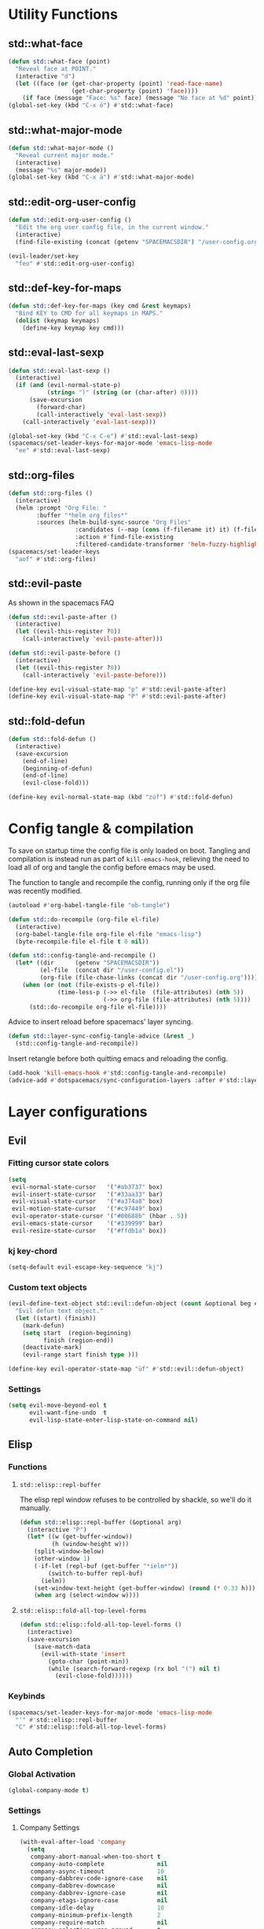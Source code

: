 #+STARTUP: overview
#+STARTUP: hideblocks

* Utility Functions
** std::what-face

#+BEGIN_SRC emacs-lisp
  (defun std::what-face (point)
    "Reveal face at POINT."
    (interactive "d")
    (let ((face (or (get-char-property (point) 'read-face-name)
                    (get-char-property (point) 'face))))
      (if face (message "Face: %s" face) (message "No face at %d" point))))
  (global-set-key (kbd "C-x ö") #'std::what-face)
#+END_SRC

** std::what-major-mode

#+BEGIN_SRC emacs-lisp
  (defun std::what-major-mode ()
    "Reveal current major mode."
    (interactive)
    (message "%s" major-mode))
  (global-set-key (kbd "C-x ä") #'std::what-major-mode)
#+END_SRC

** std::edit-org-user-config

#+BEGIN_SRC emacs-lisp
  (defun std::edit-org-user-config ()
    "Edit the org user config file, in the current window."
    (interactive)
    (find-file-existing (concat (getenv "SPACEMACSDIR") "/user-config.org")))

  (evil-leader/set-key
    "feo" #'std::edit-org-user-config)
#+END_SRC

** std::def-key-for-maps

#+BEGIN_SRC emacs-lisp
(defun std::def-key-for-maps (key cmd &rest keymaps)
  "Bind KEY to CMD for all keymaps in MAPS."
  (dolist (keymap keymaps)
    (define-key keymap key cmd)))
#+END_SRC

** std::eval-last-sexp

#+BEGIN_SRC emacs-lisp
  (defun std::eval-last-sexp ()
    (interactive)
    (if (and (evil-normal-state-p)
             (string= ")" (string (or (char-after) 0))))
        (save-excursion
          (forward-char)
          (call-interactively 'eval-last-sexp))
      (call-interactively 'eval-last-sexp)))

  (global-set-key (kbd "C-x C-e") #'std::eval-last-sexp)
  (spacemacs/set-leader-keys-for-major-mode 'emacs-lisp-mode
    "ee" #'std::eval-last-sexp)
#+END_SRC

** std::org-files

#+BEGIN_SRC emacs-lisp
  (defun std::org-files ()
    (interactive)
    (helm :prompt "Org File: "
          :buffer "*helm org files*"
          :sources (helm-build-sync-source "Org Files"
                     :candidates (--map (cons (f-filename it) it) (f-files org-directory))
                     :action #'find-file-existing
                     :filtered-candidate-transformer 'helm-fuzzy-highlight-matches)))
  (spacemacs/set-leader-keys
    "aof" #'std::org-files)
#+END_SRC

** std::evil-paste

As shown in the spacemacs FAQ
#+BEGIN_SRC emacs-lisp
  (defun std::evil-paste-after ()
    (interactive)
    (let ((evil-this-register ?0))
      (call-interactively 'evil-paste-after)))

  (defun std::evil-paste-before ()
    (interactive)
    (let ((evil-this-register ?0))
      (call-interactively 'evil-paste-before)))

  (define-key evil-visual-state-map "p" #'std::evil-paste-after)
  (define-key evil-visual-state-map "P" #'std::evil-paste-after)
#+END_SRC

** std::fold-defun

#+BEGIN_SRC emacs-lisp
  (defun std::fold-defun ()
    (interactive)
    (save-excursion
      (end-of-line)
      (beginning-of-defun)
      (end-of-line)
      (evil-close-fold)))

  (define-key evil-normal-state-map (kbd "züf") #'std::fold-defun)
#+END_SRC

* Config tangle & compilation

To save on startup time the config file is only loaded on boot. Tangling and compilation is
instead run as part of ~kill-emacs-hook~, relieving the need to load all of org and tangle the
config before emacs may be used.

The function to tangle and recompile the config, running only if the org file was recently
modified.
#+BEGIN_SRC emacs-lisp
  (autoload #'org-babel-tangle-file "ob-tangle")

  (defun std::do-recompile (org-file el-file)
    (interactive)
    (org-babel-tangle-file org-file el-file "emacs-lisp")
    (byte-recompile-file el-file t 0 nil))

  (defun std::config-tangle-and-recompile ()
    (let* ((dir      (getenv "SPACEMACSDIR"))
           (el-file  (concat dir "/user-config.el"))
           (org-file (file-chase-links (concat dir "/user-config.org"))))
      (when (or (not (file-exists-p el-file))
                (time-less-p (->> el-file  (file-attributes) (nth 5))
                             (->> org-file (file-attributes) (nth 5))))
        (std::do-recompile org-file el-file))))
#+END_SRC

Advice to insert reload before spacemacs' layer syncing.
#+BEGIN_SRC emacs-lisp
  (defun std::layer-sync-config-tangle-advice (&rest _)
    (std::config-tangle-and-recompile))
#+END_SRC

Insert retangle before both quitting emacs and reloading the config.
#+BEGIN_SRC emacs-lisp
  (add-hook 'kill-emacs-hook #'std::config-tangle-and-recompile)
  (advice-add #'dotspacemacs/sync-configuration-layers :after #'std::layer-sync-config-tangle-advice)
#+END_SRC

* Layer configurations
** Evil
*** Fitting cursor state colors

#+BEGIN_SRC emacs-lisp
  (setq
   evil-normal-state-cursor   '("#ab3737" box)
   evil-insert-state-cursor   '("#33aa33" bar)
   evil-visual-state-cursor   '("#a374a8" box)
   evil-motion-state-cursor   '("#c97449" box)
   evil-operator-state-cursor '("#00688b" (hbar . 5))
   evil-emacs-state-cursor    '("#339999" bar)
   evil-resize-state-cursor   '("#ffdb1a" box))
#+END_SRC

*** kj key-chord

#+BEGIN_SRC emacs-lisp
  (setq-default evil-escape-key-sequence "kj")
#+END_SRC

*** Custom text objects

#+BEGIN_SRC emacs-lisp
  (evil-define-text-object std::evil::defun-object (count &optional beg end type)
    "Evil defun text object."
    (let ((start) (finish))
      (mark-defun)
      (setq start  (region-beginning)
            finish (region-end))
      (deactivate-mark)
      (evil-range start finish type )))

  (define-key evil-operator-state-map "üf" #'std::evil::defun-object)
  #+END_SRC

*** Settings

#+BEGIN_SRC emacs-lisp
  (setq evil-move-beyond-eol t
        evil-want-fine-undo  t
        evil-lisp-state-enter-lisp-state-on-command nil)
#+END_SRC

** Elisp
*** Functions
**** ~std::elisp::repl-buffer~
The elisp repl window refuses to be controlled by shackle, so we'll
do it manually.
#+BEGIN_SRC emacs-lisp
  (defun std::elisp::repl-buffer (&optional arg)
    (interactive "P")
    (let* ((w (get-buffer-window))
           (h (window-height w)))
      (split-window-below)
      (other-window 1)
      (-if-let (repl-buf (get-buffer "*ielm*"))
          (switch-to-buffer repl-buf)
        (ielm))
      (set-window-text-height (get-buffer-window) (round (* 0.33 h)))
      (when arg (select-window w))))
#+END_SRC
**** ~std::elisp::fold-all-top-level-forms~

#+BEGIN_SRC emacs-lisp
  (defun std::elisp::fold-all-top-level-forms ()
    (interactive)
    (save-excursion
      (save-match-data
        (evil-with-state 'insert
          (goto-char (point-min))
          (while (search-forward-regexp (rx bol "(") nil t)
            (evil-close-fold))))))
#+END_SRC

*** Keybinds

#+BEGIN_SRC emacs-lisp
  (spacemacs/set-leader-keys-for-major-mode 'emacs-lisp-mode
    "'" #'std::elisp::repl-buffer
    "C" #'std::elisp::fold-all-top-level-forms)
#+END_SRC

** Auto Completion
*** Global Activation

#+BEGIN_SRC emacs-lisp
  (global-company-mode t)
#+END_SRC

*** Settings
**** Company Settings

#+BEGIN_SRC emacs-lisp
  (with-eval-after-load 'company
    (setq
     company-abort-manual-when-too-short t
     company-auto-complete               nil
     company-async-timeout               10
     company-dabbrev-code-ignore-case    nil
     company-dabbrev-downcase            nil
     company-dabbrev-ignore-case         nil
     company-etags-ignore-case           nil
     company-idle-delay                  10
     company-minimum-prefix-length       2
     company-require-match               nil
     company-selection-wrap-around       t
     company-show-numbers                t
     company-tooltip-flip-when-above     nil))
#+END_SRC

**** Tooltip

The tooltip will look vastly better if we set a minimum width and properly align annotations.
#+BEGIN_SRC emacs-lisp
  (with-eval-after-load 'company
    (setq
     company-tooltip-minimum-width              70
     company-tooltip-align-annotations          t
     company-tooltip-margin                     2))
#+END_SRC

*** Backend Priority

The completions provided by combined backends should be sorted, so as to avoid
interspersing semantic completion candidates with dumb code-dabbrevs
#+BEGIN_SRC emacs-lisp
  (with-eval-after-load 'company
    (defconst std::company::backend-priorities
      '((company-fish-shell   . 10)
        (company-shell        . 11)
        (company-shell-env    . 12)
        (company-anaconda     . 10)
        (company-capf         . 50)
        (company-yasnippet    . 60)
        (company-keywords     . 70)
        (company-files        . 80)
        (company-dabbrev-code . 90)
        (company-dabbrev      . 100))
      "Alist of backends' priorities.  Smaller number means higher priority.")

    (defun std::company::priority-of-backend (backend)
      "Will retrieve priority of BACKEND.
  Defauts to 999 if BACKEND is nul or has no priority defined."
      (let ((pr (cdr (assoc backend std::company::backend-priorities))))
        (if (null pr) 999 pr)))

    (defun std::company::priority-compare (c1 c2)
      "Compares the priorities of C1 & C2."
      (let* ((b1   (get-text-property 0 'company-backend c1))
             (b2   (get-text-property 0 'company-backend c2))
             (p1   (std::company::priority-of-backend b1))
             (p2   (std::company::priority-of-backend b2))
             (diff (- p1 p2)))
        (< diff 0)))

    (defun std::company::sort-by-backend-priority (candidates)
      "Will sort completion CANDIDATES according to their priorities."
      (sort (delete-dups candidates) #'std::company::priority-compare)))
#+END_SRC

The priority sorting is only used in major modes which use combined backends
#+BEGIN_SRC emacs-lisp
  (defun std::company::use-completions-priority-sorting ()
    (setq-local company-transformers '(company-flx-transformer company-sort-by-occurrence std::company::sort-by-backend-priority)))

  (--each '(rust-mode-hook fish-mode-hook python-mode-hook)
    (add-hook it #'std::company::use-completions-priority-sorting))
#+END_SRC

*** Quickhelp

Quickhelp makes company's modemaps unreliable, so we rewrite the underlying keymap while company is active
#+BEGIN_SRC emacs-lisp
  (with-eval-after-load 'company-quickhelp

    (defun std::company::off (arg)
      "Use default keys when company is not active. ARG is ignored."
      (std::def-key-for-maps
       (kbd "C-j") #'electric-newline-and-maybe-indent
       evil-normal-state-map evil-insert-state-map)
      (std::def-key-for-maps
       (kbd "C-k") #'kill-line
       evil-normal-state-map evil-insert-state-map)
      (std::def-key-for-maps
       (kbd "C-l") #'yas-expand
       evil-insert-state-map))

    (defun std::company::on (arg)
      "Use company's keys when company is active.
  Necessary due to company-quickhelp using global key maps.
  ARG is ignored."
      (std::def-key-for-maps
       (kbd "C-j") #'company-select-next
       evil-normal-state-map evil-insert-state-map)
      (std::def-key-for-maps
       (kbd "C-k") #'company-select-previous
       evil-normal-state-map evil-insert-state-map)
      (std::def-key-for-maps
       (kbd "C-l") #'company-quickhelp-manual-begin
       evil-insert-state-map))

    (add-hook 'company-completion-started-hook   #'std::company::on)
    (add-hook 'company-completion-finished-hook  #'std::company::off)
    (add-hook 'company-completion-cancelled-hook #'std::company::off)

    (define-key company-active-map (kbd "C-l") #'company-quickhelp-manual-begin))
#+END_SRC

*** Company Flx

#+BEGIN_SRC emacs-lisp
  (with-eval-after-load 'company
    (company-flx-mode t)
    (setq company-flx-limit 400))
#+END_SRC

*** Bindings

#+BEGIN_SRC emacs-lisp
  (global-set-key (kbd "C-SPC") #'company-complete)
  (global-set-key (kbd "C-@") #'company-complete)
#+END_SRC

** Org
*** Functions

~org-switch-to-buffer-other-window~
Org thinks it's a good idea to disable ~display-buffer-alist~ when displaying its buffers. I don't.
I want my buffers' display behaviour to be handled by shackle. All of them. No exceptions.
#+BEGIN_SRC emacs-lisp
  (with-eval-after-load 'org
    (defun org-switch-to-buffer-other-window (&rest args)
      "Same as the original, but lacking the wrapping
      call to `org-no-popups'"
      (apply 'switch-to-buffer-other-window args)))
#+END_SRC

~std::org::capture-std-target~
#+BEGIN_SRC  emacs-lisp
  (with-eval-after-load 'org
    (defun std::org::capture-std-target ()
      `(file+headline
        ,(concat org-directory "Capture.org")
        ,(if (s-equals? (system-name) "a-laptop")
             "Ideen"
           "Postfach"))))
#+END_SRC

*** Settings
**** Prerequisites

#+BEGIN_SRC emacs-lisp
  (setq-default org-directory          "~/Dropbox/Org/"
                org-default-notes-file (concat org-directory "Capture.org"))
#+END_SRC

**** Additional modules

#+BEGIN_SRC emacs-lisp
  (with-eval-after-load 'org
    (add-to-list 'org-modules 'org-habit)
    (require 'org-habit))
#+END_SRC

**** Better looking TODO keywords

#+BEGIN_SRC emacs-lisp
  (with-eval-after-load 'org
    (setq-default org-todo-keywords '((sequence "[TODO]" "|" "[DONE]"))))
#+END_SRC

**** No `special` behaviour.

#+BEGIN_SRC emacs-lisp
  (with-eval-after-load 'org
    (setq
     org-special-ctrl-a         nil
     org-special-ctrl-k         nil
     org-special-ctrl-o         nil
     org-special-ctrl-a/e       nil
     org-ctrl-k-protect-subtree nil))
#+END_SRC

**** Agenda

#+BEGIN_SRC emacs-lisp
  (with-eval-after-load 'org-agenda

    (add-to-list 'org-agenda-files (concat org-directory "NT.org"))

    (pcase (system-name)
      ("a-laptop"  (add-to-list 'org-agenda-files (concat org-directory "Privat.org")))
      ("nt-laptop" (message "TODO")))

    (setq
     org-agenda-skip-scheduled-if-deadline-is-shown t
     org-agenda-span                                14
     org-agenda-window-frame-fractions              '(0.7 . 0.7)
     org-agenda-window-setup                        'current-window
     org-deadline-warning-days                      10
     org-extend-today-until                         2))
#+END_SRC

**** Habits

#+BEGIN_SRC emacs-lisp
  (with-eval-after-load 'org-habit
    (setq org-habit-graph-column 70
          org-habit-show-habits-only-for-today nil))
#+END_SRC

**** Bullets

Use only one bullet for headings (original = "◉" "○" "✸" "✿")
#+BEGIN_SRC emacs-lisp
   (with-eval-after-load 'org
     (setq-default org-bullets-bullet-list '("✿")))
#+END_SRC

Also use ascii bullets for simple lists
#+BEGIN_SRC emacs-lisp
  (font-lock-add-keywords
   'org-mode
   '(("^ +\\([-*]\\) " (0 (prog1 () (compose-region (match-beginning 1) (match-end 1) "•"))))))
#+END_SRC

**** Capture

#+BEGIN_SRC emacs-lisp
  (with-eval-after-load 'org
    (setq org-capture-templates
          `(("t" "Idee/Todo" entry
             ,(std::org::capture-std-target)
             "** [TODO] %?\n %U"))))
#+END_SRC

**** Other/Sort later

#+BEGIN_SRC emacs-lisp
  (with-eval-after-load 'org
    (setq
     calendar-date-style            'european
     org-tags-column                85
     org-src-window-setup           'other-window
     org-log-done                   'time
     org-ellipsis                   "  "
     org-startup-align-all-tables   t
     org-startup-indented           t
     org-log-into-drawer            t
     org-startup-folded             t
     org-table-use-standard-references nil
     org-cycle-emulate-tab          t
     org-cycle-global-at-bob        nil
     org-M-RET-may-split-line       nil
     org-fontify-whole-heading-line nil
     org-catch-invisible-edits      'error
     org-refile-targets             '((nil . (:maxlevel . 10)))
     org-footnote-auto-adjust       t)

    (setq-default
     org-display-custom-times nil
     ;; org-time-stamp-formats   '("<%Y-%m-%d %a>" . "<%Y-%m-%d %a %H:%M>")
     ))
  ;;  org-catch-invisible-edits      'show
  ;;  org-fontify-whole-heading-line nil
  ;;  ;; org-hide-block-overlays
  ;;  org-hide-emphasis-markers      t
  ;;  org-list-indent-offset         1
  ;;  org-list-allow-alphabetical    nil
  ;;  org-src-fontify-natively       t
  ;;  org-startup-folded             t
#+END_SRC

*** Babel Languages

#+BEGIN_SRC emacs-lisp
  (with-eval-after-load 'org
    (org-babel-do-load-languages
     'org-babel-load-languages
     '((emacs-lisp . t)
       (shell      . t)))

    (with-eval-after-load 'python
      org-babel-load-languages
      '((python     . t))))
#+END_SRC

*** Font Locking

A small bit of custom font locking for '==>'
#+BEGIN_SRC emacs-lisp
  (defface std::result-face
    `((t (:foreground "#886688" :bold t)))
    "Face for '==>'.")

  (font-lock-add-keywords
   'org-mode
   '(("==>" . 'std::result-face)))
#+END_SRC

*** Keybinds
**** Showing content

#+BEGIN_SRC emacs-lisp
  (with-eval-after-load 'org
    (spacemacs/set-leader-keys-for-major-mode 'org-mode
      "rr" #'org-reveal
      "rb" #'outline-show-branches
      "rc" #'outline-show-children
      "ra" #'outline-show-all))
#+END_SRC

**** Headline Navigation

#+BEGIN_SRC emacs-lisp
  (with-eval-after-load 'org
    (spacemacs/set-leader-keys-for-major-mode 'org-mode
      "u"   #'outline-up-heading
      "M-u" #'helm-org-parent-headings
      "j"   #'outline-next-visible-heading
      "k"   #'outline-previous-visible-heading
      "C-j" #'org-forward-heading-same-level
      "C-k" #'org-backward-heading-same-level))
#+END_SRC

**** Scheduling

#+BEGIN_SRC emacs-lisp
  (with-eval-after-load 'org
    (spacemacs/set-leader-keys-for-major-mode 'org-mode
      "s"  nil
      "ss" #'org-schedule
      "st" #'org-time-stamp
      "sd" #'org-deadline))
#+END_SRC

**** (Sub)Tree

#+BEGIN_SRC emacs-lisp
  (with-eval-after-load 'org
    (spacemacs/set-leader-keys-for-major-mode 'org-mode
      "wi" #'org-tree-to-indirect-buffer
      "wm" #'org-mark-subtree
      "wd" #'org-cut-subtree
      "wy" #'org-copy-subtree
      "wY" #'org-clone-subtree-with-time-shift
      "wp" #'org-paste-subtree
      "wr" #'org-refile))
#+END_SRC

**** Structure Editing

#+BEGIN_SRC emacs-lisp
  (with-eval-after-load 'org
    (dolist (mode '(normal insert))
      (evil-define-key mode org-mode-map
        (kbd "M-RET") #'org-meta-return
        (kbd "M-h")   #'org-metaleft
        (kbd "M-l")   #'org-metaright
        (kbd "M-j")   #'org-metadown
        (kbd "M-k")   #'org-metaup
        (kbd "M-H")   #'org-shiftmetaleft
        (kbd "M-L")   #'org-shiftmetaright
        (kbd "M-J")   #'org-shiftmetadown
        (kbd "M-K")   #'org-shiftmetaup
        (kbd "M-t")   #'org-insert-todo-heading-respect-content)))
#+END_SRC

**** Sparse Trees

#+BEGIN_SRC emacs-lisp
  (with-eval-after-load 'org
    (spacemacs/set-leader-keys-for-major-mode 'org-mode
      "7"   #'org-sparse-tree
      "8"   #'org-occur
      "M-j" #'next-error
      "M-k" #'previous-error))
#+END_SRC

**** Narrowing

#+BEGIN_SRC emacs-lisp
  (with-eval-after-load 'org
    ;;Spacemacs default *,n* needs to be removed first
    (spacemacs/set-leader-keys-for-major-mode 'org-mode "n" nil)

    (spacemacs/set-leader-keys-for-major-mode 'org-mode
      "nb" #'org-narrow-to-block
      "ne" #'org-narrow-to-element
      "ns" #'org-narrow-to-subtree
      "nw" #'widen))
#+END_SRC

**** Insert Commands

#+BEGIN_SRC emacs-lisp
  (with-eval-after-load 'org
    (spacemacs/set-leader-keys-for-major-mode 'org-mode
      "if" #'org-footnote-new
      "il" #'org-insert-link
      "in" #'org-add-note
      "id" #'org-insert-drawer
      "iD" #'org-insert-property-drawer))
#+END_SRC

**** Tables

#+BEGIN_SRC emacs-lisp
  (with-eval-after-load 'org
    (defun std::org::table-recalc ()
      "Reverse the prefix arg bevaviour of `org-table-recalculate', such that
  by default the entire table is recalculated, while with a prefix arg recalculates
  only the current cell."
      (interactive)
      (setq current-prefix-arg (not current-prefix-arg))
      (call-interactively #'org-table-recalculate))

    (defun std::org::table-switch-right ()
      "Switch content of current table cell with the cell to the right."
      (interactive)
      (when (org-at-table-p)
        (std::org::table-switch (org-table-current-line) (1+ (org-table-current-column)))))

    (defun std::org::table-switch-left ()
      "Switch content of current table cell with the cell to the left."
      (interactive)
      (when (org-at-table-p)
        (std::org::table-switch (org-table-current-line) (1- (org-table-current-column)))))

    (defun std::org::table-switch (x2 y2)
      (let* ((p  (point))
             (x1 (org-table-current-line))
             (y1 (org-table-current-column))
             (t1 (org-table-get x1 y1))
             (t2 (org-table-get x2 y2)))
        (org-table-put x1 y1 t2)
        (org-table-put x2 y2 t1 t)
        (goto-char p)))

    ;; TODO: rebind clock
    (spacemacs/set-leader-keys-for-major-mode 'org-mode "q" nil)

    (spacemacs/set-leader-keys-for-major-mode 'org-mode
      "qt"  #'org-table-create-or-convert-from-region
      "qb"  #'org-table-blank-field
      "qd"  #'org-table-delete-column
      "qc"  #'org-table-insert-column
      "qr"  #'org-table-insert-row
      "q-"  #'org-table-insert-hline
      "q0"  #'org-table-sort-lines
      "qy"  #'org-table-copy-region
      "qx"  #'org-table-cut-region
      "qp"  #'org-table-paste-rectangle
      "qo"  #'org-table-toggle-coordinate-overlays
      "qf"  #'std::org::table-recalc
      "q#"  #'org-table-rotate-recalc-marks
      "qg"  #'org-plot/gnuplot
      "qsl" #'std::org::table-switch-right
      "qsh" #'std::org::table-switch-left)

    (evil-leader/set-key-for-mode 'org-mode
      "+" #'org-table-sum
      "?" #'org-table-field-info))
#+END_SRC

**** Toggles

#+BEGIN_SRC emacs-lisp
  (with-eval-after-load 'org
    (spacemacs/set-leader-keys-for-major-mode 'org-mode
      "zh" #'org-toggle-heading
      "zl" #'org-toggle-link-display
      "zx" #'org-toggle-checkbox
      "zc" #'org-toggle-comment
      "zt" #'org-toggle-tag
      "zi" #'org-toggle-item
      "zo" #'org-toggle-ordered-property))
#+END_SRC

**** Other

#+BEGIN_SRC emacs-lisp
  (with-eval-after-load 'org
    (spacemacs/set-leader-keys-for-major-mode 'org-mode
      "0"   #'org-sort
      "#"   #'org-update-statistics-cookies
      "C-y" #'org-copy-visible
      "C-p" #'org-set-property
      "C-f" #'org-footnote-action
      "C-o" #'org-open-at-point
      "C-e" #'org-edit-special
      "P"   #'org-priority)

    (evil-define-key 'normal org-mode-map
      "-" #'org-cycle-list-bullet
      "t" #'org-todo)

    (define-key org-src-mode-map (kbd "C-x C-s") #'ignore)
    (define-key org-src-mode-map (kbd "C-c C-c") #'org-edit-src-exit))
#+END_SRC

** Shell Scripts
*** Functions

~std::fish-mode-hook~
#+BEGIN_SRC emacs-lisp
  (defun std::fish::mode-hook ()
    (setq imenu-generic-expression fish-mode-imenu-expr))
  (add-hook 'fish-mode-hook #'std::fish::mode-hook)
#+END_SRC

*** Settings

#+BEGIN_SRC emacs-lisp
  (with-eval-after-load 'company
    (setq
     company-shell-delete-duplicates nil
     company-shell-modes             nil
     company-fish-shell-modes        nil
     company-shell-use-help-arg      t))

  (setq company-backends-fish-mode
        '((company-dabbrev-code company-files company-shell company-shell-env company-fish-shell :with company-yasnippet)))

  (defconst fish-mode-imenu-expr
    (list
     (list
      "Function"
      (rx (group-n 1 (seq bol "function" (1+ space)))
          (group-n 2 (1+ (or alnum (syntax symbol)))) symbol-end)
      2)

     (list
      "Variables"
      (rx bol "set" (1+ space) (0+ "-" (1+ alpha) (1+ space))
          (group-n 1 symbol-start (1+ (or word "_"))))
      1)))
#+END_SRC

** Helm
*** Functions

~std::org-helm-headings~
#+BEGIN_SRC emacs-lisp
  (autoload 'helm-source-org-headings-for-files "helm-org")

  (defun std::org-in-buffer-headings ()
    "Slightly retooled ~helm-org-in-buffer-headings~ to have the candidates retain their fontification."
    (interactive)
    (helm :sources (helm-source-org-headings-for-files
                    (list (current-buffer)))
          :candidate-number-limit 99999
          :preselect (helm-org-in-buffer-preselect)
          :truncate-lines helm-org-truncate-lines
          :buffer "*helm org inbuffer*"))
#+END_SRC

~std::helm-semantic-or-imenu~
#+BEGIN_SRC emacs-lisp
  (defun std::helm-semantic-or-imenu ()
      "Same as `helm-semantic-or-imenu', but will call `std::org-helm-headings' in org-mode buffers."
      (interactive)
      (if (eq major-mode 'org-mode)
          (std::org-in-buffer-headings)
        (call-interactively #'helm-semantic-or-imenu)))
#+END_SRC

*** Settings

#+BEGIN_SRC emacs-lisp
  (setq
   helm-ag-base-command              "ag -f -t --hidden --nocolor --nogroup --depth 999999 --smart-case --recurse"
   helm-imenu-delimiter              ": "
   helm-move-to-line-cycle-in-source t
   helm-swoop-use-line-number-face   t)
#+END_SRC

*** Keybinds

#+BEGIN_SRC emacs-lisp
  (spacemacs/set-leader-keys
    "hi"  #'std::helm-semantic-or-imenu
    "saa" #'helm-do-ag-this-file)
  (with-eval-after-load "helm"
    (define-key helm-map (kbd "M-j") #'helm-next-source)
    (define-key helm-map (kbd "M-k") #'helm-previous-source))
#+END_SRC

** Rust
*** Functions

~std::rust::build-rusty-tags~
#+BEGIN_SRC emacs-lisp
  (with-eval-after-load 'rust-mode
    (defun std::rust::build-rusty-tags ()
      (interactive)
      (make-thread
       #'(lambda ()
           (let ((default-directory (projectile-project-root)))
             (call-process-shell-command "rusty-tags emacs")
             (call-process-shell-command "mv rusty-tags.emacs TAGS")
             (message "Rusty tags rebuilt."))))))
#+END_SRC

*** Keybinds

#+BEGIN_SRC emacs-lisp
  (with-eval-after-load "racer"
    (evil-define-key 'normal racer-mode-map      (kbd "M-.") #'racer-find-definition)
    (evil-define-key 'insert racer-mode-map      (kbd "M-.") #'racer-find-definition)
    (evil-define-key 'normal racer-help-mode-map (kbd "q")   #'kill-buffer-and-window)

    (spacemacs/set-leader-keys-for-major-mode 'rust-mode
      "f"   #'rust-format-buffer
      "a"   #'rust-beginning-of-defun
      "e"   #'rust-end-of-defun
      "d"   #'racer-describe
      "C-t" #'std::rust::build-rusty-tags))
#+END_SRC

*** Settings

Add *company-dabbrev-code* to front row of completion backends.
#+BEGIN_SRC emacs-lisp
  (with-eval-after-load "rust-mode"
    (setq company-backends-rust-mode
          '((company-capf :with company-dabbrev-code company-yasnippet)
            (company-dabbrev-code company-gtags company-etags company-keywords :with company-yasnippet)
            (company-files :with company-yasnippet)
            (company-dabbrev :with company-yasnippet))))
#+END_SRC

** Projectile
*** Functions

~std::projectile::magit-status~
#+BEGIN_SRC emacs-lisp
  (defun std::projectile::magit-status (&optional arg)
    "Use projectile with Helm for running `magit-status'

    With a prefix ARG invalidates the cache first."
       (interactive "P")
       (if (projectile-project-p)
           (projectile-maybe-invalidate-cache arg))
       (let ((helm-ff-transformer-show-only-basename nil)
             (helm-boring-file-regexp-list           nil))
         (helm :prompt "Git status in project: "
               :buffer "*helm projectile*"
               :sources (helm-build-sync-source "Projectile Projects"
                          :candidates projectile-known-projects
                          :action #'magit-status
                          :filtered-candidate-transformer 'helm-fuzzy-highlight-matches))))
#+END_SRC

*** Keybinds

#+BEGIN_SRC emacs-lisp
  (with-eval-after-load 'projectile
    (spacemacs/set-leader-keys
      "pg"  nil
      "pt"  #'projectile-find-tag
      "psa" #'helm-projectile-ag
      "pgs" #'std::projectile::magit-status
      "pC"  #'projectile-cleanup-known-projects))
#+END_SRC

*** Settings

#+BEGIN_SRC emacs-lisp
  (with-eval-after-load 'projectile
    (setq projectile-switch-project-action #'project-find-file))
#+END_SRC

** Flycheck
*** Settings

#+BEGIN_SRC emacs-lisp
  (setq
   flycheck-check-syntax-automatically '(mode-enabled save idle-change)
   flycheck-idle-change-delay          10
   flycheck-pos-tip-timeout            999)
#+END_SRC

*** Keybinds

#+BEGIN_SRC emacs-lisp
  (with-eval-after-load "flycheck"

    (evil-leader/set-key
      "ee"    #'flycheck-buffer
      "e C-e" #'flycheck-mode)

    (define-key evil-normal-state-map (kbd "C-.") #'spacemacs/next-error)
    (define-key evil-normal-state-map (kbd "C-,") #'spacemacs/previous-error))
#+END_SRC

** Version Control
*** Settings

#+BEGIN_SRC emacs-lisp
  (with-eval-after-load 'magit
    (setq
     git-commit-summary-max-length              120
     magit-diff-highlight-hunk-region-functions '(magit-diff-highlight-hunk-region-dim-outside)))

  (with-eval-after-load 'git-gutter
    (setq git-gutter-fr:side 'left-fringe))
#+END_SRC

*** Keybinds

#+BEGIN_SRC emacs-lisp
  (with-eval-after-load 'magit
    (defvar std::magit-key-maps
      (list
       magit-mode-map
       magit-status-mode-map
       magit-log-mode-map
       magit-diff-mode-map
       magit-branch-section-map
       magit-untracked-section-map
       magit-file-section-map
       magit-status-mode-map
       magit-hunk-section-map
       magit-stash-section-map
       magit-stashes-section-map
       magit-staged-section-map
       magit-unstaged-section-map))

    (apply #'std::def-key-for-maps (kbd "J")   #'std::quick-forward              std::magit-key-maps)
    (apply #'std::def-key-for-maps (kbd "K")   #'std::quick-backward             std::magit-key-maps)
    (apply #'std::def-key-for-maps (kbd "M-j") #'magit-section-forward-sibling   std::magit-key-maps)
    (apply #'std::def-key-for-maps (kbd "M-k") #'magit-section-backward-sibling  std::magit-key-maps)
    (apply #'std::def-key-for-maps (kbd ",u")  #'magit-section-up                std::magit-key-maps)
    (apply #'std::def-key-for-maps (kbd ",1")  #'magit-section-show-level-1-all  std::magit-key-maps)
    (apply #'std::def-key-for-maps (kbd ",2")  #'magit-section-show-level-2-all  std::magit-key-maps)
    (apply #'std::def-key-for-maps (kbd ",3")  #'magit-section-show-level-3-all  std::magit-key-maps)
    (apply #'std::def-key-for-maps (kbd ",4")  #'magit-section-show-level-4-all  std::magit-key-maps))
#+END_SRC

** Elm
*** Functions

#+BEGIN_SRC emacs-lisp
  (defun std::format-and-save-elm-buffer ()
    "Format an elm buffer and then save it."
    (interactive)
    (elm-mode-format-buffer)
    (save-buffer))
#+END_SRC

*** Settings

#+BEGIN_SRC emacs-lisp
  (defun std::elm-mode-hook ()
    (setq-local company-backends
                '((company-elm company-dabbrev-code company-files :with company-yasnippet))))

  (add-hook 'elm-mode-hook #'std::elm-mode-hook t)
#+END_SRC

*** Keybinds

#+BEGIN_SRC emacs-lisp
  (with-eval-after-load 'elm-mode
    (spacemacs/set-leader-keys-for-major-mode 'elm-mode
      "R"   nil
      "h"   nil
      "="   nil
      "em"  #'elm-preview-main
      "eb"  #'elm-preview-buffer
      "d"   #'elm-oracle-doc-at-point
      "t"   #'elm-oracle-type-at-point
      "=="  #'elm-mode-format-buffer
      "C-t" #'elm-mode-generate-tags)

    (which-key-add-major-mode-key-based-replacements 'elm-mode
      ",e" "preview")

    (spacemacs/set-leader-keys
      "fs" #'std::format-and-save-elm-buffer)

    (define-key elm-package-mode-map (kbd "J")       #'std::quick-forward)
    (define-key elm-package-mode-map (kbd "K")       #'std::quick-backward)
    (define-key elm-package-mode-map (kbd "q")       #'kill-buffer-and-window)
    (define-key elm-mode-map         (kbd "C-x C-s") #'std::format-and-save-elm-buffer)
    (define-key elm-mode-map         (kbd "M-.")     #'elm-mode-goto-tag-at-point))
#+END_SRC

** Git
*** Settings

#+BEGIN_SRC emacs-lisp
  (with-eval-after-load 'magit
    (setq magit-repository-directories  '(("~/Documents/git/" . 1))
          magit-display-buffer-function 'magit-display-buffer-fullframe-status-v1))
#+END_SRC

** Ranger
*** Functions

~std::deer-new-frame~
#+BEGIN_SRC emacs-lisp
  (defun std::deer-new-frame ()
    (interactive)
    (let ((frame (make-frame-command)))
      (select-frame frame)
      (deer)
      (delete-other-windows)))
#+END_SRC

~std::deer-kill-frame~
#+BEGIN_SRC emacs-lisp
  (with-eval-after-load 'ranger
    (defun std::deer-delete-frame ()
      (interactive)
      (ranger-close)
      (when (> (cl-list-length (frame-list)) 1)
        (delete-frame))))
#+END_SRC

*** Settings

#+BEGIN_SRC emacs-lisp
  (with-eval-after-load 'ranger
    (setq ranger-cleanup-eagerly    t
          ranger-cleanup-on-disable t
          ranger-deer-show-details  t
          ranger-dont-show-binary   t
          ranger-hide-cursor        t
          ranger-listing-dir-first  t
          ranger-modify-header      t
          ranger-map-style          'dired
          ranger-override-dired     t
          ranger-tabs-style         'normal
          ranger-show-hidden        t))
#+END_SRC

*** Keybinds

#+BEGIN_SRC emacs-lisp
  (spacemacs/set-leader-keys
    "ad" #'std::deer-new-frame)

  (with-eval-after-load 'ranger
    (evil-define-key 'motion ranger-mode-map (kbd "q") #'std::deer-delete-frame))
#+END_SRC

** Clojure

*** Settings

#+BEGIN_SRC emacs-lisp
  (setq clojure-enable-fancify-symbols t)
#+END_SRC

** Treemacs

I don't use the treemacs layer directly, loading the local development version instead. Without loading the layer
the custom ~spacemacs-treemacs-face~ is not defined and leads to display errors and an empty modeline.

#+BEGIN_SRC emacs-lisp
  (defface spacemacs-treemacs-face
    `((t (:foreground "#1a1a1a" :background "MediumPurple1")))
    "Custom spacemacs-treemacs face for the modeline.")
#+END_SRC

Flycheck should be turned on for treemacs, but not all elisp files.

#+BEGIN_SRC emacs-lisp
  (autoload #'s-matches "s.el")
  (defun std::elisp::treemacs-flycheck-activate ()
    (when (s-matches? (rx "treemacs" (0+ (or "-" (1+ alnum))) ".el")
                      (buffer-name))
      (flycheck-mode)))
  (add-hook 'find-file-hook #'std::elisp::treemacs-flycheck-activate)
#+END_SRC

Load up the local repository. Settings are mostly default, minor modes are on. Everyting's wrapped up in a single when
for easy deactivation.

#+BEGIN_SRC emacs-lisp
  (when t
      (add-to-list 'load-path "/home/a/Documents/git/treemacs")
      (use-package treemacs
        :load-path "/home/a/Documents/git/treemacs/src/elisp"
        :defer t
        :config
        (progn
          (use-package treemacs-evil
            :load-path "/home/a/Documents/git/treemacs/src/elisp"
            :demand t)
          (setq treemacs-follow-after-init          t
                treemacs-width                      35
                treemacs-indentation                2
                treemacs-git-integration            t
                treemacs-collapse-dirs              3
                treemacs-silent-refresh             nil
                treemacs-change-root-without-asking nil
                treemacs-sorting                    'alphabetic-desc
                treemacs-show-hidden-files          t
                treemacs-never-persist              nil
                treemacs-goto-tag-strategy          'refetch-index)
          (treemacs-follow-mode t)
          (treemacs-filewatch-mode t))
        :bind
        (:map global-map
              ([f8]        . treemacs-toggle)
              ("<C-M-tab>" . treemacs-toggle)
              ("M-0"       . treemacs-select-window)
              ("C-c 1"     . treemacs-delete-other-windows)
              :map spacemacs-default-map
              ("ft"    . treemacs-toggle)
              ("fT"    . treemacs)
              ("f C-t" . treemacs-find-file)))
      (use-package treemacs-projectile
        :load-path "/home/a/Documents/git/treemacs/src/elisp"
        :config
        (setq treemacs-header-function #'treemacs-projectile-create-header)
        :bind
        (:map spacemacs-default-map
              ("fP" . treemacs-projectile)
              ("fp" . treemacs-projectile-toggle))))
#+END_SRC

* Single Package Configurations
** Swiper
*** Functions

#+BEGIN_SRC emacs-lisp
  (defun std::swipe-symbol-at-point ()
    (interactive)
    (-if-let (sym (thing-at-point 'symbol t))
        (swiper sym)
      (message "No symbol found.")))
#+END_SRC

*** Settings

#+BEGIN_SRC emacs-lisp
  (with-eval-after-load 'swiper
    (setq ivy-height 4))
#+END_SRC

*** Keybinds

#+BEGIN_SRC emacs-lisp
  (global-set-key (kbd "C-s") #'swiper)
  (std::def-key-for-maps
   (kbd "C-M-s")
   #'std::swipe-symbol-at-point
   evil-normal-state-map evil-insert-state-map evil-visual-state-map evil-motion-state-map)
#+END_SRC

** dired+

#+BEGIN_SRC emacs-lisp
  (with-eval-after-load 'dired
    (require 'dired+))
#+END_SRC

** Eyebrowse

Switch desktops via SPC + num
#+BEGIN_SRC emacs-lisp
  (eyebrowse-mode t)
  (dolist (num (number-sequence 0 9))
    (let ((key  (kbd (concat "SPC " (number-to-string num))))
          (func (intern (concat "eyebrowse-switch-to-window-config-" (number-to-string num)))))
      (spacemacs/set-leader-keys key func)))
#+END_SRC

** Shackle

Replace popwin
#+BEGIN_SRC emacs-lisp
  (shackle-mode t)

  (setq helm-display-function 'pop-to-buffer)

  (setq shackle-rules
        '(("*helm-ag*"              :select t   :align right :size 0.5)
          ("*helm semantic/imenu*"  :select t   :align right :size 0.4)
          ("*helm org inbuffer*"    :select t   :align right :size 0.4)
          (flycheck-error-list-mode :select nil :align below :size 0.25)
          (ert-results-mode         :select t   :align below :size 0.5)
          (calendar-mode            :select t   :align below :size 0.25)
          (racer-help-mode          :select t   :align right :size 0.5)
          (help-mode                :select t   :align right :size 0.5)
          (helpful-mode             :select t   :align right :size 0.5)
          (compilation-mode         :select t   :align right :size 0.5)
          ("*Org Select*"           :select t   :align below :size 0.33)
          ("*Org Note*"             :select t   :align below :size 0.33)
          ("*Org Links*"            :select t   :align below :size 0.2)
          (" *Org todo*"            :select t   :align below :size 0.2)
          ("*Man.*"                 :select t   :align below :size 0.5  :regexp t)
          ("*helm.*"                :select t   :align below :size 0.33 :regexp t)
          ("*Org Src.*"             :select t   :align below :size 0.5  :regexp t)))
#+END_SRC

** Yasnippet
*** Keybinds

#+BEGIN_SRC emacs-lisp
  (with-eval-after-load "yasnippet"
    (define-key evil-insert-state-map (kbd "C-l") #'yas-expand))
#+END_SRC

*** Settings

#+BEGIN_SRC emacs-lisp
  (with-eval-after-load 'yasnippet
    (autoload #'f-join "f.el")
    (setq-default yas-snippet-dirs (list (f-join (getenv "SPACEMACSDIR") "snippets"))))
#+END_SRC

*** Enable Smartparens

Smartparens is disabled while yasnippet is expanding and editing a snippet. Whatever this was a workaround for
I don't seem affected, and I'd rather keep my electric pairs inside my snippets.
#+BEGIN_SRC emacs-lisp
  (unless (bound-and-true-p std::yasnippet::smartparens-restored)
    (if (member #'spacemacs//smartparens-disable-before-expand-snippet yas-before-expand-snippet-hook)
        (remove-hook 'yas-before-expand-snippet-hook #'spacemacs//smartparens-disable-before-expand-snippet)
      (error "Smartparens no longer disabled before yasnippet starts."))
    (if (member #'spacemacs//smartparens-restore-after-exit-snippet yas-after-exit-snippet-hook)
        (remove-hook 'yas-after-exit-snippet-hook #'spacemacs//smartparens-restore-after-exit-snippet)
      (error "Smartparens no longer restored after yasnippet ends.")))
  (defvar std::yasnippet::smartparens-restored t)
#+END_SRC

** i3wm-config-mode

#+BEGIN_SRC emacs-lisp
  (require 'i3wm-config-mode)
#+END_SRC

** Writeroom mode

#+BEGIN_SRC emacs-lisp
  (spacemacs|add-toggle writeroom
    :mode writeroom-mode
    :documentation "Disable visual distractions."
    :evil-leader "TW")

  (with-eval-after-load 'writeroom-mode
    (setq writeroom-width              120
          writeroom-extra-line-spacing 0))
#+END_SRC

** Vimish fold

A fallback in case evil's own folding is not sufficient
#+BEGIN_SRC emacs-lisp
  (define-key evil-normal-state-map (kbd "zva") #'vimish-fold-avy)
  (define-key evil-normal-state-map (kbd "zvd") #'vimish-fold-delete)
  (define-key evil-normal-state-map (kbd "zvv") #'vimish-fold-toggle)
  (define-key evil-normal-state-map (kbd "zvz") #'vimish-fold)
#+END_SRC

** Winum
*** Settings

#+BEGIN_SRC emacs-lisp
  (setq winum-scope 'frame-local)
#+END_SRC

** Persp
*** Settings

#+BEGIN_SRC emacs-lisp
  (setq
   persp-add-buffer-on-after-change-major-mode      nil
   persp-add-buffer-on-find-file                    t
   persp-auto-resume-time                           0
   persp-auto-save-opt                              0
   persp-auto-save-persps-to-their-file-before-kill nil
   persp-autokill-buffer-on-remove                  nil)
#+END_SRC

*** Layouts

#+BEGIN_SRC emacs-lisp
  (spacemacs|define-custom-layout "@OrgDir"
    :binding "a"
    :body
    (-if-let (org-files (f-files org-directory))
        (find-file-existing (first org-files))
      (user-error "No org files ")))
#+END_SRC

** Evil Goggles
*** Settings

#+BEGIN_SRC emacs-lisp
  (evil-goggles-mode t)
  (setq evil-goggles-duration                     0.15
        evil-goggles-pulse                        nil
        evil-goggles-enable-delete                t
        evil-goggles-enable-indent                t
        evil-goggles-enable-yank                  t
        evil-goggles-enable-join                  t
        evil-goggles-enable-fill-and-move         t
        evil-goggles-enable-paste                 t
        evil-goggles-enable-shift                 t
        evil-goggles-enable-surround              t
        evil-goggles-enable-commentary            t
        evil-goggles-enable-nerd-commenter        t
        evil-goggles-enable-replace-with-register t
        evil-goggles-enable-set-marker            t
        evil-goggles-enable-undo                  t
        evil-goggles-enable-redo                  t)
#+END_SRC

** Helpful
*** Keybinds

#+BEGIN_SRC emacs-lisp
  (global-set-key (kbd "C-x ß") #'helpful-at-point)
#+END_SRC

*** Settings

#+BEGIN_SRC emacs-lisp
  (add-hook 'helpful-mode-hook #'evil-motion-state)
#+END_SRC

* Modeline

Turn off unwanted segments
#+BEGIN_SRC emacs-lisp
  (spacemacs/toggle-mode-line-minor-modes-off)
  (spaceline-toggle-purpose-off)
#+END_SRC

Don't use Spacemacs' evil state highlighter
#+BEGIN_SRC emacs-lisp
  (setq spaceline-highlight-face-func 'spaceline-highlight-face-evil-state)
#+END_SRC

* Fonts
** Functions

~std::downscale~
#+BEGIN_SRC emacs-lisp
  (cl-defun std::downscale (font &key char start end)
    (set-fontset-font "fontset-default" `(,(or start char) . ,(or end char))
                      (font-spec :size 12 :name font)))
#+END_SRC

** Scaled Characters

Some unicode characters are displayed taller than the default text. Scrolling through such
characters will sometimes cause the cursor to be jumpy. To avoid that these unicode characters
need to be scaled down.

First the entirety of Font Awesome
#+BEGIN_SRC emacs-lisp
  (std::downscale "Font Awesome" :start #xf000 :end #xf2e0)
#+END_SRC

Then single characters, like those used for prettify-symbols
#+BEGIN_SRC emacs-lisp
  (std::downscale "Symbola" :char ?\⇛)
  (std::downscale "Symbola" :char ?\⭢)
  (std::downscale "Symbola" :char ?\⩵)
  (std::downscale "Symbola" :char ?\⮕)
  (std::downscale "Symbola" :char ?\⬅)
  (std::downscale "Symbola" :char ?\◉)
  (std::downscale "Symbola" :char ?\•)
  (std::downscale "Symbola" :char ?\⏵)
  (std::downscale "Symbola" :char ?\⏸)
  (std::downscale "Symbola" :char ?\⏹)
  (std::downscale "Symbola" :char ?\⏮)
  (std::downscale "Symbola" :char ?\⏭)
  (std::downscale "Symbola" :char ?\⏪)
  (std::downscale "Symbola" :char ?\⏩)
  (std::downscale "Symbola" :char ?\🔀)
  (std::downscale "Symbola" :char ?\🔁)
  (std::downscale "Symbola" :char ?\🔂)
  (std::downscale "Symbola" :char ?\❯)
  (std::downscale "Symbola" :char ?\✸)
  (std::downscale "Symbola" :char ?\✿)
  (std::downscale "Cantarell" :char ?\•)
#+END_SRC

* Misc. Settings
** General Key Binds

Use visual lines
#+BEGIN_SRC emacs-lisp
  (std::def-key-for-maps
   (kbd "j") #'evil-next-visual-line
   evil-normal-state-map evil-visual-state-map evil-motion-state-map)
  (std::def-key-for-maps
   (kbd "k") #'evil-previous-visual-line
   evil-normal-state-map evil-visual-state-map evil-motion-state-map)
#+END_SRC

Quick line jumping
#+BEGIN_SRC emacs-lisp
  (defun std::quick-forward ()
    (interactive) (evil-next-visual-line 5))

  (defun std::quick-backward ()
    (interactive) (evil-previous-visual-line 5))

  (dolist (map (list evil-normal-state-map evil-visual-state-map evil-motion-state-map))
    (define-key map (kbd "J") #'std::quick-forward))

  (dolist (map (list evil-normal-state-map evil-visual-state-map evil-motion-state-map))
    (define-key map (kbd "K") #'std::quick-backward))
#+END_SRC

Emacs style line start/end jump
#+BEGIN_SRC emacs-lisp
  (dolist (map (list evil-motion-state-map evil-normal-state-map evil-visual-state-map evil-insert-state-map))
    (define-key map (kbd "C-e") #'evil-end-of-visual-line))

  (dolist (map (list evil-motion-state-map evil-normal-state-map evil-visual-state-map evil-insert-state-map))
    (define-key map (kbd "C-a") #'evil-beginning-of-visual-line))
#+END_SRC

Splitting and joining lines
#+BEGIN_SRC emacs-lisp
  (define-key evil-normal-state-map (kbd "C-j") #'electric-newline-and-maybe-indent)
  (evil-leader/set-key "C-j" #'evil-join)
#+END_SRC

Dumb Refactoring
#+BEGIN_SRC emacs-lisp
  (defun std::defun-query-replace ()
    (interactive)
    (mark-defun)
    (call-interactively 'anzu-query-replace))

  (evil-leader/set-key
    "üü" #'anzu-query-replace
    "üf" #'std::defun-query-replace)
#+END_SRC

Find definition
#+BEGIN_SRC emacs-lisp
  (global-set-key (kbd "M-.") #'xref-find-definitions)
  (define-key evil-normal-state-map (kbd "M-.") #'xref-find-definitions)
#+END_SRC

Quitting with *q*
#+BEGIN_SRC emacs-lisp
  (evil-define-key 'normal messages-buffer-mode-map (kbd "q") #'quit-window)
  (define-key flycheck-error-list-mode-map (kbd "q") #'kill-buffer-and-window)
  (with-eval-after-load 'Man-mode
    (define-key Man-mode-map (kbd "q") #'kill-buffer-and-window))
#+END_SRC

Killing a buffer alongside its window
#+BEGIN_SRC emacs-lisp
  (spacemacs/set-leader-keys "b C-d" #'kill-buffer-and-window)
#+END_SRC

Same comment keybind as in eclipse
#+BEGIN_SRC emacs-lisp
  (global-set-key (kbd "C-7") #'evilnc-comment-operator)
#+END_SRC

** Smooth Scrolling

No more jumpy recenter
#+BEGIN_SRC emacs-lisp
(setq
  scroll-conservatively           20
  scroll-margin                   10
  scroll-preserve-screen-position t)
#+END_SRC

** Minor modes
*** On/Off Switches

On
#+BEGIN_SRC emacs-lisp
  (global-subword-mode t)
  (blink-cursor-mode t)
  (mouse-avoidance-mode 'banish)
  (desktop-save-mode t)
#+END_SRC

Off
#+BEGIN_SRC emacs-lisp
  (ido-mode -1)
  (global-hl-line-mode -1)
#+END_SRC

*** Hooks

#+BEGIN_SRC emacs-lisp
  (add-hook 'prog-mode-hook       #'rainbow-delimiters-mode-enable)
  (add-hook 'snippet-mode-hook    #'rainbow-delimiters-mode-disable)
  (add-hook 'emacs-lisp-mode-hook #'rainbow-mode)
  (add-hook 'conf-mode-hook       #'rainbow-mode)
  (add-hook 'help-mode-hook       #'rainbow-mode)
  (add-hook 'org-mode-hook        #'smartparens-mode)
#+END_SRC

*** Prettify Symbols

#+BEGIN_SRC emacs-lisp
  (setq-default
   prettify-symbols-alist
   `(("lambda" . "λ")
     ("!="     . "≠")
     ("=="     . "⩵")
     ("<="     . "⇚")
     ("=>"     . "⇛")
     ("<-"     . "⬅")
     ("->"     . "⮕")))
  (add-hook 'prog-mode-hook #'prettify-symbols-mode)
#+END_SRC

** Single Settings

Better line numbers
#+BEGIN_SRC emacs-lisp
  (setq linum-format " %d ")
#+END_SRC

Pos Tip colors
#+BEGIN_SRC emacs-lisp
  (with-eval-after-load "pos-tip"
    (setq pos-tip-background-color "#2d2d2d"
          pos-tip-foreground-color "#ccb18b"))
#+END_SRC

Pack the custom settings away from the actual config to somewhere they can be easily gitignored.
#+BEGIN_SRC emacs-lisp
  (setq custom-file (concat (getenv "SPACEMACSDIR") "/custom-file.el"))
#+END_SRC

Simple newlines
#+BEGIN_SRC emacs-lisp
  (setq next-line-add-newlines t)
#+END_SRC

No more ugly line splitting
#+BEGIN_SRC emacs-lisp
  (setq-default truncate-lines t)
#+END_SRC

I'll never want to keep my current tags when switching projects
#+BEGIN_SRC emacs-lisp
  (setq tags-add-tables nil)
#+END_SRC

No need for vi-tilde, emacs default looks better
#+BEGIN_SRC emacs-lisp
  (setq-default indicate-empty-lines t)
#+END_SRC

Banish mouse to the bottom so as not to interfere with notifications
#+BEGIN_SRC emacs-lisp
  (setq-default mouse-avoidance-banish-position
                '((frame-or-window . frame)
                  (side . right)
                  (side-pos . 3)
                  (top-or-bottom . bottom)
                  (top-or-bottom-pos . 0)))
#+END_SRC

Don't load outdated files
#+BEGIN_SRC emacs-lisp
  (setq load-prefer-newer t)
#+END_SRC

1 tab = 4 spaces
#+BEGIN_SRC emacs-lisp
  (setq-default tab-width 4)
#+END_SRC

No more asking to following symlinks
#+BEGIN_SRC emacs-lisp
  (setq vc-follow-symlinks t)
#+END_SRC

** Desktop Restoration
*** Settings

#+BEGIN_SRC emacs-lisp
  (setq desktop-restore-eager           2
        desktop-restore-forces-onscreen nil
        desktop-lazy-idle-delay         10)
#+END_SRC

*** Restoration
The way spacemacs loads its config doesn't seem to mesh with desktop-save-mode
so it needs to be done manually - just once on boot and not every time the
config is reloaded at runtime

#+BEGIN_SRC emacs-lisp
  (when (and (bound-and-true-p desktop-save-mode)
             (not (boundp 'std::boot-finished)))
    (desktop-read)
    (defvar std::boot-finished t))
#+END_SRC

This final text prevents that the END_SRC face bleeds into the collapsed heading.
